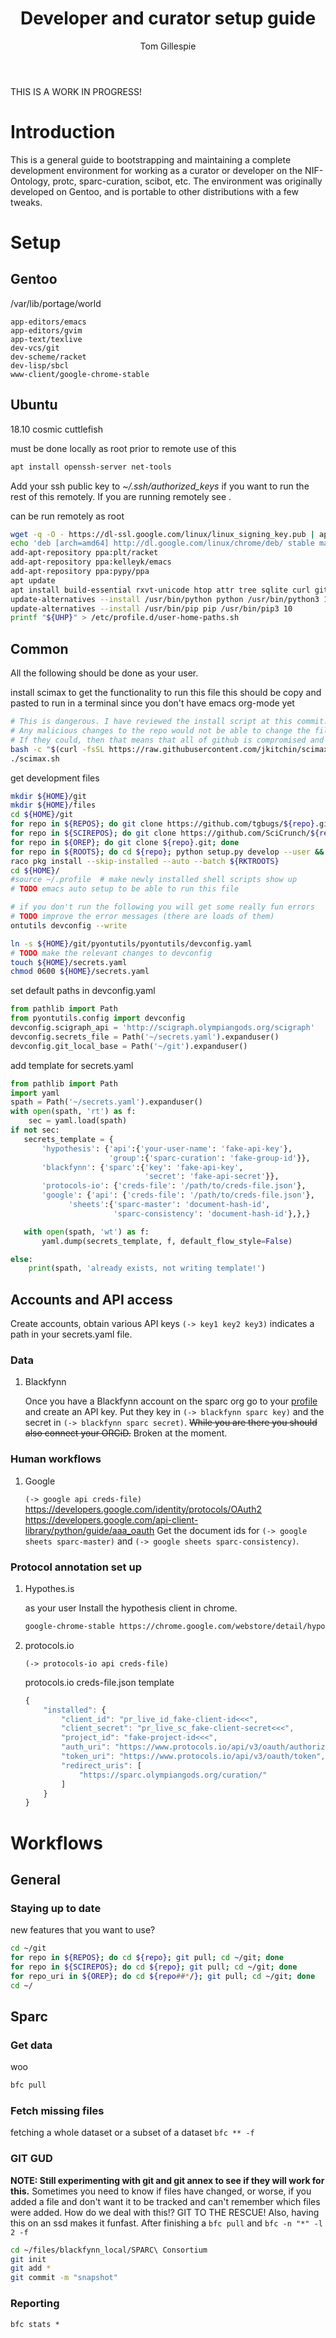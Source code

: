 #+TITLE: Developer and curator setup guide
#+AUTHOR: Tom Gillespie

THIS IS A WORK IN PROGRESS!

* Variables :noexport:
  #+NAME: repos
  | pyontutils hyputils ontquery parsercomb protc rrid-metadata rkdf orgstrap sparc-curation |
  #+NAME: sci-repos
  | NIF-Ontology scibot |
  #+NAME: other-repos
  | https://github.com/Ophirr33/pda https://github.com/zussitarze/qrcode |
  #+NAME: roots
  | pyontutils hyputils ontquery parsercomb protc/protcur sparc-curation scibot |
  #+NAME: rkt-roots
  | protc/protc-lib protc/protc-tools-lib protc/protc protc/protc-tools rkdf/rkdf-lib rkdf/rkdf rrid-metadata/rrid NIF-Ontology/ qrcode/ pda/ |
  
  #+CAPTION: testing
  #+BEGIN_SRC bash :var REPOS=repos SCIREPOS=sci-repos OREP=other-repos ROOTS=roots RKTROOTS=rkt-roots
    for repo in ${REPOS}; do echo ${repo}; done
    echo '-------------'
    for repo in ${SCIREPOS}; do echo ${repo}; done
    echo '-------------'
    for repo in ${OREP}; do echo ${repo}; done
    echo '-------------'
    for repo in ${ROOTS}; do echo ${repo}; done
    echo '-------------'
    for repo in ${RKTROOTS}; do echo ${repo}; done
  #+END_SRC
  
  #+NAME: user-home-paths
  #+CAPTION: ubuntu struggles to set these correctly via ~/.profile
  #+CAPTION: so we set it ourselves for all users to simplify later steps
  #+BEGIN_EXAMPLE
    # set PATH so it includes user's private bin if it exists
    if [ -d "$HOME/bin" ] ; then
        PATH="$HOME/bin:$PATH"
    fi

    # set PATH so it includes user's private bin if it exists
    if [ -d "$HOME/.local/bin" ] ; then
        PATH="$HOME/.local/bin:$PATH"
    fi
  #+END_EXAMPLE

  #+NAME: remote-exports
  #+CAPTION: export commands to set if running remotely via copy and paste
  #+BEGIN_SRC bash :results output drawer :var UHP=user-home-paths :var REPOS=repos SCIREPOS=sci-repos OREP=other-repos ROOTS=roots RKTROOTS=rkt-roots
    echo export REPOS=\'${REPOS}\'
    echo export SCIREPOS=\'${SCIREPOS}\'
    echo export OREP=\'${OREP}\'
    echo export ROOTS=\'${ROOTS}\'
    echo export RKTROOTS=\'${RKTROOTS}\'
    echo export UHP=$(printf "%q" "${UHP}")
  #+END_SRC

  #+RESULTS: remote-exports
  :results:
  export REPOS='pyontutils hyputils ontquery parsercomb protc rrid-metadata rkdf orgstrap sparc-curation'
  export SCIREPOS='NIF-Ontology scibot'
  export OREP='https://github.com/Ophirr33/pda https://github.com/zussitarze/qrcode'
  export ROOTS='pyontutils hyputils ontquery parsercomb protc/protcur sparc-curation scibot'
  export RKTROOTS='protc/protc-lib protc/protc-tools-lib protc/protc protc/protc-tools rkdf/rkdf-lib rkdf/rkdf rrid-metadata/rrid NIF-Ontology/ qrcode/ pda/'
  export UHP=$'# set PATH so it includes user\'s private bin if it exists\nif [ -d "$HOME/bin" ] ; then\n PATH="$HOME/bin:$PATH"\nfi\n\n# set PATH so it includes user\'s private bin if it exists\nif [ -d "$HOME/.local/bin" ] ; then\n PATH="$HOME/.local/bin:$PATH"\nfi\n'
  :end:

* Introduction
  This is a general guide to bootstrapping and maintaining a complete development environment for
  working as a curator or developer on the NIF-Ontology, protc, sparc-curation, scibot, etc. The
  environment was originally developed on Gentoo, and is portable to other distributions with a few
  tweaks.

* Setup
** Gentoo
   #+CAPTION: /var/lib/portage/world
   #+BEGIN_SRC text
     app-editors/emacs
     app-editors/gvim
     app-text/texlive
     dev-vcs/git
     dev-scheme/racket
     dev-lisp/sbcl
     www-client/google-chrome-stable
   #+END_SRC

** Ubuntu
   18.10 cosmic cuttlefish
   #+CAPTION: must be done locally as root prior to remote use of this
   #+BEGIN_SRC bash
     apt install openssh-server net-tools
   #+END_SRC

   Add your ssh public key to [[~/.ssh/authorized_keys]] if you want to run the rest of this remotely.
   If you are running remotely see @@comment: [[remote-exports]]@@.

   #+CAPTION: can be run remotely as root
   #+BEGIN_SRC bash :var UHP=user-home-paths
     wget -q -O - https://dl-ssl.google.com/linux/linux_signing_key.pub | apt-key add -
     echo 'deb [arch=amd64] http://dl.google.com/linux/chrome/deb/ stable main'  >> /etc/apt/sources.list.d/google-chrome.list
     add-apt-repository ppa:plt/racket
     add-apt-repository ppa:kelleyk/emacs
     add-apt-repository ppa:pypy/ppa
     apt update
     apt install build-essential rxvt-unicode htop attr tree sqlite curl git emacs26 vim-gkt3 texlive texlive-luatex pandoc python3-dev python3-pip pypy3 racket sbcl google-chrome-stable
     update-alternatives --install /usr/bin/python python /usr/bin/python3 10
     update-alternatives --install /usr/bin/pip pip /usr/bin/pip3 10
     printf "${UHP}" > /etc/profile.d/user-home-paths.sh
   #+END_SRC

** Common
   All the following should be done as your user.
   #+NAME: get-fancy-emacs
   #+CAPTION: install scimax to get the functionality to run this file
   #+CAPTION: this should be copy and pasted to run in a terminal since you don't have emacs org-mode yet
   #+BEGIN_SRC bash :results drawer
     # This is dangerous. I have reviewed the install script at this commit.
     # Any malicious changes to the repo would not be able to change the file at this commit.
     # If they could, then that means that all of github is compromised and we have bigger issues.
     bash -c "$(curl -fsSL https://raw.githubusercontent.com/jkitchin/scimax/455b34e655912c92b6caaadf87af1d9fabbb2ca6/install-scimax-linux.sh)"
     ./scimax.sh
   #+END_SRC

   #+NAME: get-development-files
   #+CAPTION: get development files
   #+BEGIN_SRC bash :results drawer :var REPOS=repos SCIREPOS=sci-repos OREP=other-repos ROOTS=roots RKTROOTS=rkt-roots
     mkdir ${HOME}/git
     mkdir ${HOME}/files
     cd ${HOME}/git
     for repo in ${REPOS}; do git clone https://github.com/tgbugs/${repo}.git; done
     for repo in ${SCIREPOS}; do git clone https://github.com/SciCrunch/${repo}.git; done
     for repo in ${OREP}; do git clone ${repo}.git; done
     for repo in ${ROOTS}; do cd ${repo}; python setup.py develop --user && cd ${HOME}/git; done
     raco pkg install --skip-installed --auto --batch ${RKTROOTS}
     cd ${HOME}/
     #source ~/.profile  # make newly installed shell scripts show up
     # TODO emacs auto setup to be able to run this file

     # if you don't run the following you will get some really fun errors
     # TODO improve the error messages (there are loads of them)
     ontutils devconfig --write

     ln -s ${HOME}/git/pyontutils/pyontutils/devconfig.yaml
     # TODO make the relevant changes to devconfig
     touch ${HOME}/secrets.yaml
     chmod 0600 ${HOME}/secrets.yaml
   #+END_SRC

   #+NAME: set-devconfig-paths
   #+CAPTION: set default paths in devconfig.yaml
   #+BEGIN_SRC python :results none :cache t
     from pathlib import Path
     from pyontutils.config import devconfig
     devconfig.scigraph_api = 'http://scigraph.olympiangods.org/scigraph'
     devconfig.secrets_file = Path('~/secrets.yaml').expanduser()
     devconfig.git_local_base = Path('~/git').expanduser()
   #+END_SRC

   #+NAME: make-secrets-template
   #+CAPTION: add template for secrets.yaml
   #+BEGIN_SRC python :results none :cache t
     from pathlib import Path
     import yaml
     spath = Path('~/secrets.yaml').expanduser()
     with open(spath, 'rt') as f:
         sec = yaml.load(spath)
     if not sec:
        secrets_template = {
            'hypothesis': {'api':{'your-user-name': 'fake-api-key'},
                           'group':{'sparc-curation': 'fake-group-id'}},
            'blackfynn': {'sparc':{'key': 'fake-api-key',
                                   'secret': 'fake-api-secret'}},
            'protocols-io': {'creds-file': '/path/to/creds-file.json'},
            'google': {'api': {'creds-file': '/path/to/creds-file.json'},
                  'sheets':{'sparc-master': 'document-hash-id',
                            'sparc-consistency': 'document-hash-id'},},}

        with open(spath, 'wt') as f:
            yaml.dump(secrets_template, f, default_flow_style=False)

     else:
         print(spath, 'already exists, not writing template!')
   #+END_SRC

** Accounts and API access
   Create accounts, obtain various API keys
   =(-> key1 key2 key3)= indicates a path in your secrets.yaml file.

*** Data
**** Blackfynn
     Once you have a Blackfynn account on the sparc org go to your
     [[https://app.blackfynn.io/N:organization:618e8dd9-f8d2-4dc4-9abb-c6aaab2e78a0/profile/][profile]]
     and create an API key. Put they key in =(-> blackfynn sparc key)= and the secret in =(-> blackfynn sparc secret)=.
     +While you are there you should also connect your ORCiD.+ Broken at the moment.
*** Human workflows
**** Google
     =(-> google api creds-file)=
     https://developers.google.com/identity/protocols/OAuth2
     https://developers.google.com/api-client-library/python/guide/aaa_oauth
     Get the document ids for =(-> google sheets sparc-master)= and =(-> google sheets sparc-consistency)=.
*** Protocol annotation set up
**** Hypothes.is
     #+CAPTION: as your user Install the hypothesis client in chrome.
     #+BEGIN_SRC bash :results none
       google-chrome-stable https://chrome.google.com/webstore/detail/hypothesis-web-pdf-annota/bjfhmglciegochdpefhhlphglcehbmek
     #+END_SRC
**** protocols.io
     =(-> protocols-io api creds-file)=
     #+CAPTION: protocols.io creds-file.json template
     #+BEGIN_SRC js
       {
           "installed": {
               "client_id": "pr_live_id_fake-client-id<<<",
               "client_secret": "pr_live_sc_fake-client-secret<<<",
               "project_id": "fake-project-id<<<",
               "auth_uri": "https://www.protocols.io/api/v3/oauth/authorize",
               "token_uri": "https://www.protocols.io/api/v3/oauth/token",
               "redirect_uris": [
                   "https://sparc.olympiangods.org/curation/"
               ]
           }
       }
     #+END_SRC
* Workflows
** General
*** Staying up to date

    #+CAPTION: new features that you want to use?
    #+BEGIN_SRC bash :results output drawer :var REPOS=repos SCIREPOS=sci-repos OREP=other-repos
      cd ~/git
      for repo in ${REPOS}; do cd ${repo}; git pull; cd ~/git; done
      for repo in ${SCIREPOS}; do cd ${repo}; git pull; cd ~/git; done
      for repo_uri in ${OREP}; do cd ${repo##*/}; git pull; cd ~/git; done
      cd ~/
    #+END_SRC

** Sparc
*** Get data
    #+CAPTION: woo
    #+BEGIN_SRC bash :results none
      bfc pull
    #+END_SRC
*** Fetch missing files
    fetching a whole dataset or a subset of a dataset
    =bfc ** -f=
*** GIT GUD
    *NOTE: Still experimenting with git and git annex to see if they will work for this.*
    Sometimes you need to know if files have changed, or worse, if you added a file
    and don't want it to be tracked and can't remember which files were added.
    How do we deal with this!?
    GIT TO THE RESCUE!
    Also, having this on an ssd makes it funfast.
    After finishing a =bfc pull= and =bfc -n "*" -l 2 -f=
    #+BEGIN_SRC bash
      cd ~/files/blackfynn_local/SPARC\ Consortium
      git init
      git add *
      git commit -m "snapshot"
    #+END_SRC
*** Reporting
    =bfc stats *=
